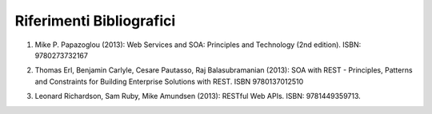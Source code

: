 Riferimenti Bibliografici
=========================

.. _int1:

1. Mike P. Papazoglou (2013): Web Services and SOA: Principles and
   Technology (2nd edition). ISBN: 9780273732167

.. _int2:

2. Thomas Erl, Benjamin Carlyle, Cesare Pautasso, Raj Balasubramanian
   (2013): SOA with REST - Principles, Patterns and Constraints for
   Building Enterprise Solutions with REST. ISBN 9780137012510

.. _int3:

3. Leonard Richardson, Sam Ruby, Mike Amundsen (2013): RESTful Web APIs.
   ISBN: 9781449359713.
